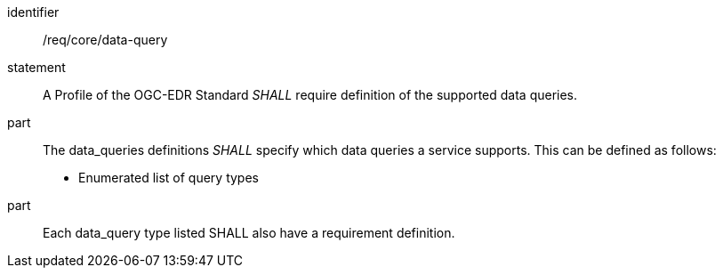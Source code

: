 [[req_core_data-query]]

[requirement]
====
[%metadata]
identifier:: /req/core/data-query
statement:: A Profile of the OGC-EDR Standard _SHALL_ require definition of the supported data queries.
part:: The data_queries definitions _SHALL_ specify which data queries a service supports. This can be defined as follows:

* Enumerated list of query types

part:: Each data_query type listed SHALL also have a requirement definition.

====